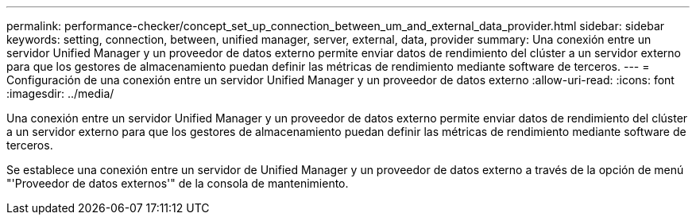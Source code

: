 ---
permalink: performance-checker/concept_set_up_connection_between_um_and_external_data_provider.html 
sidebar: sidebar 
keywords: setting, connection, between, unified manager, server, external, data, provider 
summary: Una conexión entre un servidor Unified Manager y un proveedor de datos externo permite enviar datos de rendimiento del clúster a un servidor externo para que los gestores de almacenamiento puedan definir las métricas de rendimiento mediante software de terceros. 
---
= Configuración de una conexión entre un servidor Unified Manager y un proveedor de datos externo
:allow-uri-read: 
:icons: font
:imagesdir: ../media/


[role="lead"]
Una conexión entre un servidor Unified Manager y un proveedor de datos externo permite enviar datos de rendimiento del clúster a un servidor externo para que los gestores de almacenamiento puedan definir las métricas de rendimiento mediante software de terceros.

Se establece una conexión entre un servidor de Unified Manager y un proveedor de datos externo a través de la opción de menú "'Proveedor de datos externos'" de la consola de mantenimiento.
